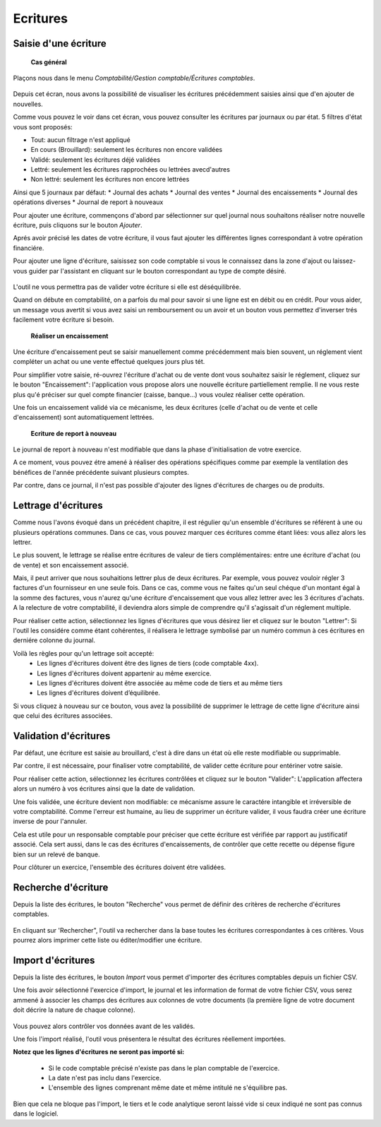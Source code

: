 Ecritures
=========

Saisie d'une écriture
---------------------

	**Cas général**

Plaçons nous dans le menu *Comptabilité/Gestion comptable/Écritures comptables*.

    .. image:: entity_list.png

Depuis cet écran, nous avons la possibilité de visualiser les écritures
précédemment saisies ainsi que d'en ajouter de nouvelles.

Comme vous pouvez le voir dans cet écran, vous pouvez consulter les écritures
par journaux ou par état. 5 filtres d'état vous sont proposés:

* Tout: aucun filtrage n'est appliqué
* En cours (Brouillard): seulement les écritures non encore validées
* Validé: seulement les écritures déjé validées
* Lettré: seulement les écritures rapprochées ou lettrées avecd'autres
* Non lettré: seulement les écritures non encore lettrées

Ainsi que 5 journaux par défaut:
* Journal des achats
* Journal des ventes
* Journal des encaissements
* Journal des opérations diverses
* Journal de report à nouveaux

Pour ajouter une écriture, commençons d'abord par sélectionner sur quel
journal nous souhaitons réaliser notre nouvelle écriture, puis cliquons
sur le bouton *Ajouter*.

Aprés avoir précisé les dates de votre écriture, il vous faut
ajouter les différentes lignes correspondant à votre opération financiére.

Pour ajouter une ligne d'écriture, saisissez son code comptable
si vous le connaissez dans la zone d'ajout ou laissez-vous guider par
l'assistant en cliquant sur le bouton correspondant au type de compte désiré.

    .. image:: entity_add.png

L'outil ne vous permettra pas de valider votre écriture si elle est déséquilibrée.

Quand on débute en comptabilité, on a parfois du mal pour savoir si une ligne est en débit ou en crédit. Pour vous aider, un message
vous avertit si vous avez saisi un remboursement ou un avoir et un bouton vous permettez d'inverser trés facilement votre écriture si besoin.

	**Réaliser un encaissement**

Une écriture d'encaissement peut se saisir manuellement comme précédemment mais bien souvent, un réglement vient compléter un achat ou une vente effectué quelques jours plus tét.

Pour simplifier votre saisie, ré-ouvrez l'écriture d'achat ou de vente dont vous souhaitez saisir le réglement, cliquez sur le bouton "Encaissement": l'application vous propose alors une nouvelle écriture
partiellement remplie. Il ne vous reste plus qu'é préciser sur quel compte financier (caisse, banque...) vous voulez réaliser cette opération.

Une fois un encaissement validé via ce mécanisme, les deux écritures (celle d'achat ou de vente et celle d'encaissement) sont automatiquement lettrées.

	**Ecriture de report à nouveau**

Le journal de report à nouveau n'est modifiable que dans la phase d'initialisation de votre exercice.

A ce moment, vous pouvez étre amené à réaliser des opérations spécifiques comme par exemple la ventilation des bénéfices de l'année
précédente suivant plusieurs comptes.

Par contre, dans ce journal, il n'est pas possible d'ajouter des lignes d'écritures de charges ou de produits.

Lettrage d'écritures
--------------------

Comme nous l'avons évoqué dans un précédent chapitre, il est régulier
qu'un ensemble d'écritures se référent à une ou plusieurs opérations
communes. Dans ce cas, vous pouvez marquer ces écritures comme étant
liées: vous allez alors les lettrer.

Le plus souvent, le lettrage
se réalise entre écritures de valeur de tiers complémentaires: entre
une écriture d'achat (ou de vente) et son encaissement associé.

Mais, il peut arriver que nous souhaitions lettrer plus de deux
écritures. Par exemple, vous pouvez vouloir régler 3 factures d'un
fournisseur en une seule fois. Dans ce cas, comme vous ne faites qu'un
seul chéque d'un montant égal à la somme des factures, vous n'aurez
qu'une écriture d'encaissement que vous allez lettrer avec les 3
écritures d'achats. A la relecture de votre comptabilité, il deviendra
alors simple de comprendre qu'il s'agissait d'un réglement multiple.

Pour réaliser cette action, sélectionnez les lignes d'écritures que vous désirez
lier et cliquez sur le bouton "Lettrer": Si l'outil les considére comme
étant cohérentes, il réalisera le lettrage symbolisé par un numéro
commun à ces écritures en derniére colonne du journal.

Voilà les règles pour qu'un lettrage soit accepté:
 * Les lignes d'écritures doivent être des lignes de tiers (code comptable 4xx).
 * Les lignes d'écritures doivent appartenir au même exercice.
 * Les lignes d'écritures doivent être associée au même code de tiers et au même tiers
 * Les lignes d'écritures doivent d’équilibrée.

Si vous cliquez à nouveau sur ce bouton, vous avez la possibilité de supprimer
le lettrage de cette ligne d'écriture ainsi que celui des écritures associées.

Validation d'écritures
----------------------

Par défaut, une écriture est saisie au brouillard, c'est à dire dans un
état où elle reste modifiable ou supprimable.

Par contre, il est nécessaire, pour finaliser votre comptabilité, de valider cette
écriture pour entériner votre saisie.

Pour réaliser cette action, sélectionnez les écritures contrôlées et
cliquez sur le bouton "Valider": L'application affectera alors un
numéro à vos écritures ainsi que la date de validation.

Une fois validée, une écriture devient non modifiable: ce mécanisme assure le
caractére intangible et irréversible de votre comptabilité. 
Comme l'erreur est humaine, au lieu de supprimer un écriture valider, il vous faudra
créer une écriture inverse de pour l'annuler.

Cela est utile pour un responsable comptable pour préciser que cette
écriture est vérifiée par rapport au justificatif associé.
Cela sert aussi, dans le cas des écritures d'encaissements, de contrôler que
cette recette ou dépense figure bien sur un relevé de banque.

Pour clôturer un exercice, l'ensemble des écritures doivent étre validées.

Recherche d'écriture
--------------------

Depuis la liste des écritures, le bouton "Recherche" vous permet
de définir des critères de recherche d'écritures comptables.

    .. image:: entity_search.png

En cliquant sur 'Rechercher", l'outil va rechercher dans la base
toutes les écritures correspondantes à ces critères. Vous pourrez alors
imprimer cette liste ou éditer/modifier une écriture.

Import d'écritures
------------------

Depuis la liste des écritures, le bouton *Import* vous permet d'importer des écritures comptables depuis un fichier CSV.

Une fois avoir sélectionné l'exercice d'import, le journal et les information de format de votre fichier CSV,
vous serez ammené à associer les champs des écritures aux colonnes de votre documents (la première ligne de votre document doit décrire la nature de chaque colonne).

    .. image:: entity_import.png
    
Vous pouvez alors contrôler vos données avant de les validés.

Une fois l'import réalisé, l'outil vous présentera le résultat des écritures réellement importées.

**Notez que les lignes d'écritures ne seront pas importé si:**

 * Si le code comptable précisé n'existe pas dans le plan comptable de l'exercice.
 * La date n'est pas inclu dans l'exercice.
 * L'ensemble des lignes comprenant même date et même intitulé ne s'équilibre pas.

Bien que cela ne bloque pas l'import, le tiers et le code analytique seront laissé vide si ceux indiqué ne sont pas connus dans le logiciel.
 
 
